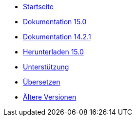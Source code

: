 // all pages are in folders by language, not in the web site directory
:stylesheet: ./css/slint.css
:toc: macro
:toclevels: 2
:toc-title: Content
:pdf-themesdir: themes
:pdf-theme: default
:sectnums:
[.liens]
--
[.mainmen]
* link:../de/home.html[Startseite]
* link:../de/HandBook.html[Dokumentation 15.0]
* link:../de/oldHandBook.html[Dokumentation 14.2.1]
* https://slackware.uk/slint/x86_64/slint-15.0/iso/[Herunterladen 15.0]
* link:../de/support.html[Unterstützung]
* link:../doc/translate_slint.html[Übersetzen]
* link:../old/en/slint.html[Ältere Versionen]

[.langmen]
